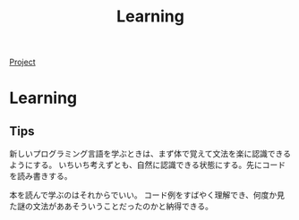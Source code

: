 #+title: Learning

[[file:20210615222732-project.org][Project]]
* Learning
** Tips
新しいプログラミング言語を学ぶときは、まず体で覚えて文法を楽に認識できるようにする。
いちいち考えずとも、自然に認識できる状態にする。先にコードを読み書きする。

本を読んで学ぶのはそれからでいい。
コード例をすばやく理解でき、何度か見た謎の文法がああそういうことだったのかと納得できる。
